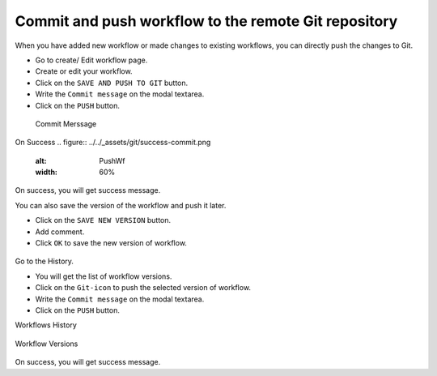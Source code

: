 Commit and push workflow to the remote Git repository
=====================================================

When you have added new workflow or made changes to existing workflows, you can directly push the changes to Git.

- Go to create/ Edit workflow page.
- Create or edit your workflow.
- Click on the ``SAVE AND PUSH TO GIT`` button.
- Write the ``Commit message`` on the modal textarea.
- Click on the ``PUSH`` button.

.. figure:: ../../_assets/git/git-push-wf.png
   :alt: PushWf
   :width: 60%
 
 Commit Merssage
 
.. figure:: ../../_assets/git/commit-msg.png
   :alt: PushWf
   :width: 60%   

On Success
.. figure:: ../../_assets/git/success-commit.png
   :alt: PushWf
   :width: 60% 

On success, you will get success message.

You can also save the version of the workflow and push it later.

- Click on the ``SAVE NEW VERSION`` button.
- Add comment.
- Click ``OK`` to save the new version of workflow.

.. figure:: ../../_assets/git/save-newVersion-comment.png
   :alt: PushWf
   :width: 60% 

Go to the History.

- You will get the list of workflow versions.
- Click on the ``Git-icon`` to push the selected version of workflow.
- Write the ``Commit message`` on the modal textarea.
- Click on the ``PUSH`` button.

Workflows History

.. figure:: ../../_assets/git/history-drpdwn.png
   :alt: PushWf
   :width: 60% 

Workflow Versions

.. figure:: ../../_assets/git/git-pushWf-version.png
   :alt: PushWf
   :width: 60% 
   

On success, you will get success message.
